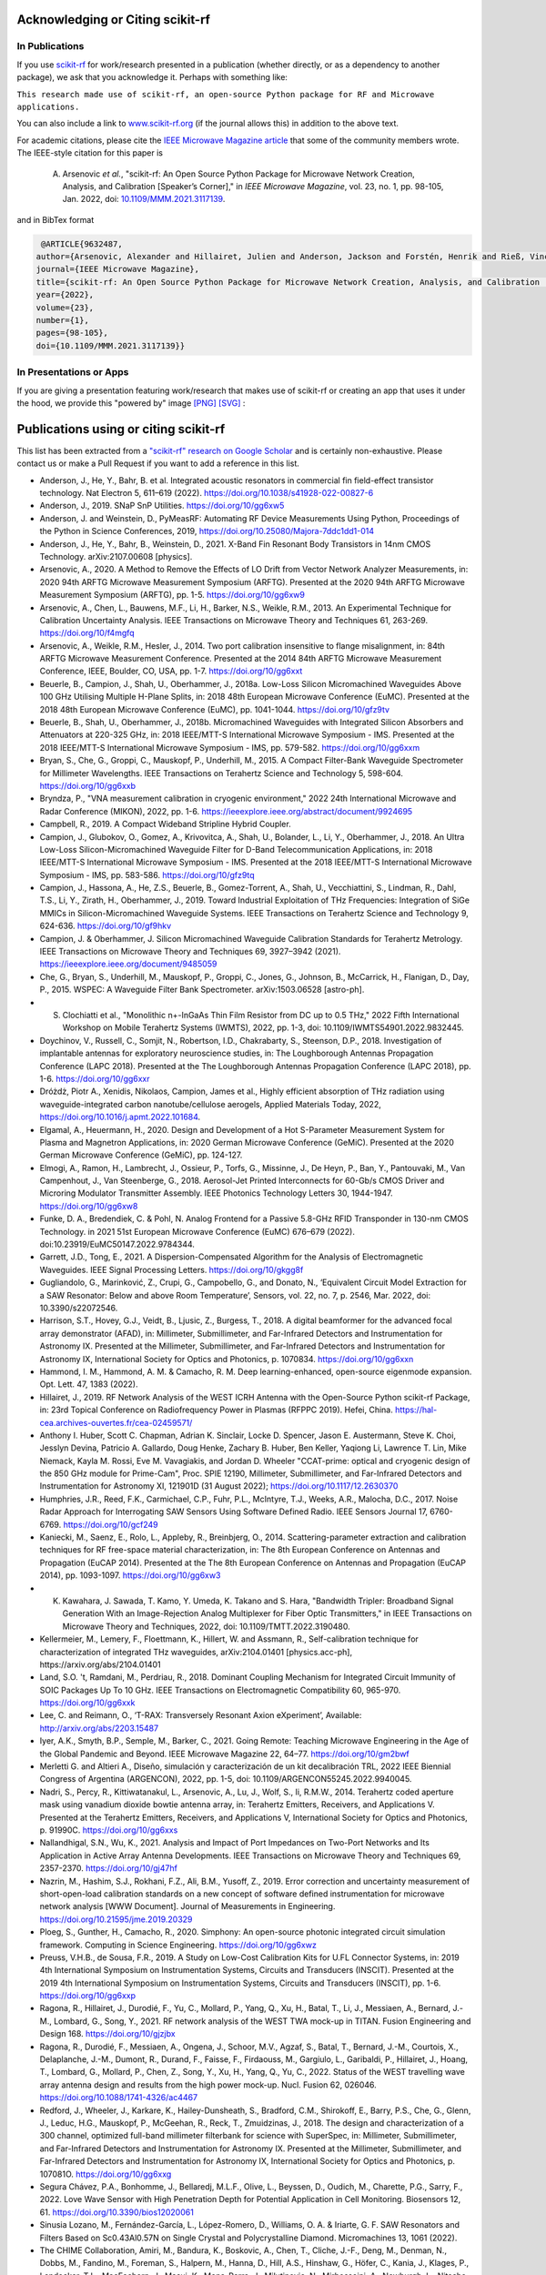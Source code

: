 .. _acknowledging:
    :github_url:


.. image:: ../_static/scikit-rf-title-flat.svg
    :target: ../_static/scikit-rf-title-flat.svg
    :height: 100
    :align: center


Acknowledging or Citing scikit-rf
==================================

In Publications
---------------

If you use `scikit-rf <http://scikit-rf.org>`_ for work/research presented in a publication (whether directly, or as a dependency to another package), we ask that you acknowledge it. Perhaps with something like:

``This research made use of scikit-rf, an open-source Python package for RF and Microwave applications.``

You can also include a link to `<www.scikit-rf.org>`_ (if the journal allows this) in addition to the above text.

For academic citations, please cite the `IEEE Microwave Magazine article <https://ieeexplore.ieee.org/document/9632487>`_ that some of the community members wrote.
The IEEE-style citation for this paper is

  A. Arsenovic *et al.*, "scikit-rf: An Open Source Python Package for Microwave Network Creation, Analysis, and Calibration [Speaker’s Corner]," in *IEEE Microwave Magazine*, vol. 23, no. 1, pp. 98-105, Jan. 2022, doi: `10.1109/MMM.2021.3117139 <https://doi.org/10.1109/MMM.2021.3117139>`_.

and in BibTex format

.. code-block:: latex

   @ARTICLE{9632487,
  author={Arsenovic, Alexander and Hillairet, Julien and Anderson, Jackson and Forstén, Henrik and Rieß, Vincent and Eller, Michael and Sauber, Noah and Weikle, Robert and Barnhart, William and Forstmayr, Franz},
  journal={IEEE Microwave Magazine},
  title={scikit-rf: An Open Source Python Package for Microwave Network Creation, Analysis, and Calibration [Speaker’s Corner]},
  year={2022},
  volume={23},
  number={1},
  pages={98-105},
  doi={10.1109/MMM.2021.3117139}}

In Presentations or Apps
-------------------------

If you are giving a presentation featuring work/research that makes use of scikit-rf or creating an app that uses it under the hood, we provide this "powered by" image `[PNG] <http://scikit-rf.org/_downloads/powered_by_scikit-rf.png>`_
`[SVG] <http://scikit-rf.org/_downloads/powered_by_scikit-rf.svg>`_ :

.. image:: http://scikit-rf.org/_downloads/powered_by_scikit-rf.png
    :width: 400px
    :align: center
    :alt: powered by scikit-rf


Publications using or citing scikit-rf
======================================

This list has been extracted from a `"scikit-rf" research on Google Scholar <https://scholar.google.com/scholar?hl=en&q=scikit-rf>`_ and is certainly non-exhaustive. Please contact us or make a Pull Request if you want to add a reference in this list.

* Anderson, J., He, Y., Bahr, B. et al. Integrated acoustic resonators in commercial fin field-effect transistor technology. Nat Electron 5, 611–619 (2022). https://doi.org/10.1038/s41928-022-00827-6
* Anderson, J., 2019. SNaP SnP Utilities. https://doi.org/10/gg6xw5
* Anderson, J. and Weinstein, D., PyMeasRF: Automating RF Device Measurements Using Python, Proceedings of the Python in Science Conferences, 2019, https://doi.org/10.25080/Majora-7ddc1dd1-014
* Anderson, J., He, Y., Bahr, B., Weinstein, D., 2021. X-Band Fin Resonant Body Transistors in 14nm CMOS Technology. arXiv:2107.00608 [physics].
* Arsenovic, A., 2020. A Method to Remove the Effects of LO Drift from Vector Network Analyzer Measurements, in: 2020 94th ARFTG Microwave Measurement Symposium (ARFTG). Presented at the 2020 94th ARFTG Microwave Measurement Symposium (ARFTG), pp. 1-5. https://doi.org/10/gg6xw9
* Arsenovic, A., Chen, L., Bauwens, M.F., Li, H., Barker, N.S., Weikle, R.M., 2013. An Experimental Technique for Calibration Uncertainty Analysis. IEEE Transactions on Microwave Theory and Techniques 61, 263-269. https://doi.org/10/f4mgfq
* Arsenovic, A., Weikle, R.M., Hesler, J., 2014. Two port calibration insensitive to flange misalignment, in: 84th ARFTG Microwave Measurement Conference. Presented at the 2014 84th ARFTG Microwave Measurement Conference, IEEE, Boulder, CO, USA, pp. 1-7. https://doi.org/10/gg6xxt
* Beuerle, B., Campion, J., Shah, U., Oberhammer, J., 2018a. Low-Loss Silicon Micromachined Waveguides Above 100 GHz Utilising Multiple H-Plane Splits, in: 2018 48th European Microwave Conference (EuMC). Presented at the 2018 48th European Microwave Conference (EuMC), pp. 1041-1044. https://doi.org/10/gfz9tv
* Beuerle, B., Shah, U., Oberhammer, J., 2018b. Micromachined Waveguides with Integrated Silicon Absorbers and Attenuators at 220-325 GHz, in: 2018 IEEE/MTT-S International Microwave Symposium - IMS. Presented at the 2018 IEEE/MTT-S International Microwave Symposium - IMS, pp. 579-582. https://doi.org/10/gg6xxm
* Bryan, S., Che, G., Groppi, C., Mauskopf, P., Underhill, M., 2015. A Compact Filter-Bank Waveguide Spectrometer for Millimeter Wavelengths. IEEE Transactions on Terahertz Science and Technology 5, 598-604. https://doi.org/10/gg6xxb
* Bryndza, P., "VNA measurement calibration in cryogenic environment," 2022 24th International Microwave and Radar Conference (MIKON), 2022, pp. 1-6. https://ieeexplore.ieee.org/abstract/document/9924695
* Campbell, R., 2019. A Compact Wideband Stripline Hybrid Coupler.
* Campion, J., Glubokov, O., Gomez, A., Krivovitca, A., Shah, U., Bolander, L., Li, Y., Oberhammer, J., 2018. An Ultra Low-Loss Silicon-Micromachined Waveguide Filter for D-Band Telecommunication Applications, in: 2018 IEEE/MTT-S International Microwave Symposium - IMS. Presented at the 2018 IEEE/MTT-S International Microwave Symposium - IMS, pp. 583-586. https://doi.org/10/gfz9tq
* Campion, J., Hassona, A., He, Z.S., Beuerle, B., Gomez-Torrent, A., Shah, U., Vecchiattini, S., Lindman, R., Dahl, T.S., Li, Y., Zirath, H., Oberhammer, J., 2019. Toward Industrial Exploitation of THz Frequencies: Integration of SiGe MMICs in Silicon-Micromachined Waveguide Systems. IEEE Transactions on Terahertz Science and Technology 9, 624-636. https://doi.org/10/gf9hkv
* Campion, J. & Oberhammer, J. Silicon Micromachined Waveguide Calibration Standards for Terahertz Metrology. IEEE Transactions on Microwave Theory and Techniques 69, 3927–3942 (2021). https://ieeexplore.ieee.org/document/9485059
* Che, G., Bryan, S., Underhill, M., Mauskopf, P., Groppi, C., Jones, G., Johnson, B., McCarrick, H., Flanigan, D., Day, P., 2015. WSPEC: A Waveguide Filter Bank Spectrometer. arXiv:1503.06528 [astro-ph].
* S. Clochiatti et al., "Monolithic n+-InGaAs Thin Film Resistor from DC up to 0.5 THz," 2022 Fifth International Workshop on Mobile Terahertz Systems (IWMTS), 2022, pp. 1-3, doi: 10.1109/IWMTS54901.2022.9832445.
* Doychinov, V., Russell, C., Somjit, N., Robertson, I.D., Chakrabarty, S., Steenson, D.P., 2018. Investigation of implantable antennas for exploratory neuroscience studies, in: The Loughborough Antennas Propagation Conference (LAPC 2018). Presented at the The Loughborough Antennas Propagation Conference (LAPC 2018), pp. 1-6. https://doi.org/10/gg6xxr
* Dróżdż, Piotr A., Xenidis, Nikolaos, Campion, James et al., Highly efficient absorption of THz radiation using waveguide-integrated carbon nanotube/cellulose aerogels, Applied Materials Today, 2022, https://doi.org/10.1016/j.apmt.2022.101684.
* Elgamal, A., Heuermann, H., 2020. Design and Development of a Hot S-Parameter Measurement System for Plasma and Magnetron Applications, in: 2020 German Microwave Conference (GeMiC). Presented at the 2020 German Microwave Conference (GeMiC), pp. 124-127.
* Elmogi, A., Ramon, H., Lambrecht, J., Ossieur, P., Torfs, G., Missinne, J., De Heyn, P., Ban, Y., Pantouvaki, M., Van Campenhout, J., Van Steenberge, G., 2018. Aerosol-Jet Printed Interconnects for 60-Gb/s CMOS Driver and Microring Modulator Transmitter Assembly. IEEE Photonics Technology Letters 30, 1944-1947. https://doi.org/10/gg6xw8
* Funke, D. A., Bredendiek, C. & Pohl, N. Analog Frontend for a Passive 5.8-GHz RFID Transponder in 130-nm CMOS Technology. in 2021 51st European Microwave Conference (EuMC) 676–679 (2022). doi:10.23919/EuMC50147.2022.9784344.
* Garrett, J.D., Tong, E., 2021. A Dispersion-Compensated Algorithm for the Analysis of Electromagnetic Waveguides. IEEE Signal Processing Letters. https://doi.org/10/gkgg8f
* Gugliandolo, G., Marinković, Z., Crupi, G., Campobello, G., and Donato, N., ‘Equivalent Circuit Model Extraction for a SAW Resonator: Below and above Room Temperature’, Sensors, vol. 22, no. 7, p. 2546, Mar. 2022, doi: 10.3390/s22072546.
* Harrison, S.T., Hovey, G.J., Veidt, B., Ljusic, Z., Burgess, T., 2018. A digital beamformer for the advanced focal array demonstrator (AFAD), in: Millimeter, Submillimeter, and Far-Infrared Detectors and Instrumentation for Astronomy IX. Presented at the Millimeter, Submillimeter, and Far-Infrared Detectors and Instrumentation for Astronomy IX, International Society for Optics and Photonics, p. 1070834. https://doi.org/10/gg6xxn
* Hammond, I. M., Hammond, A. M. & Camacho, R. M. Deep learning-enhanced, open-source eigenmode expansion. Opt. Lett. 47, 1383 (2022).
* Hillairet, J., 2019. RF Network Analysis of the WEST ICRH Antenna with the Open-Source Python scikit-rf Package, in: 23rd Topical Conference on Radiofrequency Power in Plasmas (RFPPC 2019). Hefei, China. https://hal-cea.archives-ouvertes.fr/cea-02459571/
*  Anthony I. Huber, Scott C. Chapman, Adrian K. Sinclair, Locke D. Spencer, Jason E. Austermann, Steve K. Choi, Jesslyn Devina, Patricio A. Gallardo, Doug Henke, Zachary B. Huber, Ben Keller, Yaqiong Li, Lawrence T. Lin, Mike Niemack, Kayla M. Rossi, Eve M. Vavagiakis, and Jordan D. Wheeler "CCAT-prime: optical and cryogenic design of the 850 GHz module for Prime-Cam", Proc. SPIE 12190, Millimeter, Submillimeter, and Far-Infrared Detectors and Instrumentation for Astronomy XI, 121901D (31 August 2022); https://doi.org/10.1117/12.2630370
* Humphries, J.R., Reed, F.K., Carmichael, C.P., Fuhr, P.L., McIntyre, T.J., Weeks, A.R., Malocha, D.C., 2017. Noise Radar Approach for Interrogating SAW Sensors Using Software Defined Radio. IEEE Sensors Journal 17, 6760-6769. https://doi.org/10/gcf249
* Kaniecki, M., Saenz, E., Rolo, L., Appleby, R., Breinbjerg, O., 2014. Scattering-parameter extraction and calibration techniques for RF free-space material characterization, in: The 8th European Conference on Antennas and Propagation (EuCAP 2014). Presented at the The 8th European Conference on Antennas and Propagation (EuCAP 2014), pp. 1093-1097. https://doi.org/10/gg6xw3
* K. Kawahara, J. Sawada, T. Kamo, Y. Umeda, K. Takano and S. Hara, "Bandwidth Tripler: Broadband Signal Generation With an Image-Rejection Analog Multiplexer for Fiber Optic Transmitters," in IEEE Transactions on Microwave Theory and Techniques, 2022, doi: 10.1109/TMTT.2022.3190480.
* Kellermeier, M., Lemery, F., Floettmann, K., Hillert, W. and Assmann, R., Self-calibration technique for characterization of integrated THz waveguides, arXiv:2104.01401 [physics.acc-ph], https://arxiv.org/abs/2104.01401
* Land, S.O. 't, Ramdani, M., Perdriau, R., 2018. Dominant Coupling Mechanism for Integrated Circuit Immunity of SOIC Packages Up To 10 GHz. IEEE Transactions on Electromagnetic Compatibility 60, 965-970. https://doi.org/10/gg6xxk
* Lee, C. and Reimann, O., ‘T-RAX: Transversely Resonant Axion eXperiment’, Available: http://arxiv.org/abs/2203.15487
* Iyer, A.K., Smyth, B.P., Semple, M., Barker, C., 2021. Going Remote: Teaching Microwave Engineering in the Age of the Global Pandemic and Beyond. IEEE Microwave Magazine 22, 64–77. https://doi.org/10/gm2bwf
* Merletti G. and Altieri A., Diseño, simulación y caracterización de un kit decalibración TRL, 2022 IEEE Biennial Congress of Argentina (ARGENCON), 2022, pp. 1-5, doi: 10.1109/ARGENCON55245.2022.9940045.
* Nadri, S., Percy, R., Kittiwatanakul, L., Arsenovic, A., Lu, J., Wolf, S., Ii, R.M.W., 2014. Terahertz coded aperture mask using vanadium dioxide bowtie antenna array, in: Terahertz Emitters, Receivers, and Applications V. Presented at the Terahertz Emitters, Receivers, and Applications V, International Society for Optics and Photonics, p. 91990C. https://doi.org/10/gg6xxs
* Nallandhigal, S.N., Wu, K., 2021. Analysis and Impact of Port Impedances on Two-Port Networks and Its Application in Active Array Antenna Developments. IEEE Transactions on Microwave Theory and Techniques 69, 2357-2370. https://doi.org/10/gj47hf
* Nazrin, M., Hashim, S.J., Rokhani, F.Z., Ali, B.M., Yusoff, Z., 2019. Error correction and uncertainty measurement of short-open-load calibration standards on a new concept of software defined instrumentation for microwave network analysis [WWW Document]. Journal of Measurements in Engineering. https://doi.org/10.21595/jme.2019.20329
* Ploeg, S., Gunther, H., Camacho, R., 2020. Simphony: An open-source photonic integrated circuit simulation framework. Computing in Science Engineering. https://doi.org/10/gg6xwz
* Preuss, V.H.B., de Sousa, F.R., 2019. A Study on Low-Cost Calibration Kits for U.FL Connector Systems, in: 2019 4th International Symposium on Instrumentation Systems, Circuits and Transducers (INSCIT). Presented at the 2019 4th International Symposium on Instrumentation Systems, Circuits and Transducers (INSCIT), pp. 1-6. https://doi.org/10/gg6xxp
* Ragona, R., Hillairet, J., Durodié, F., Yu, C., Mollard, P., Yang, Q., Xu, H., Batal, T., Li, J., Messiaen, A., Bernard, J.-M., Lombard, G., Song, Y., 2021. RF network analysis of the WEST TWA mock-up in TITAN. Fusion Engineering and Design 168. https://doi.org/10/gjzjbx
* Ragona, R., Durodié, F., Messiaen, A., Ongena, J., Schoor, M.V., Agzaf, S., Batal, T., Bernard, J.-M., Courtois, X., Delaplanche, J.-M., Dumont, R., Durand, F., Faisse, F., Firdaouss, M., Gargiulo, L., Garibaldi, P., Hillairet, J., Hoang, T., Lombard, G., Mollard, P., Chen, Z., Song, Y., Xu, H., Yang, Q., Yu, C., 2022. Status of the WEST travelling wave array antenna design and results from the high power mock-up. Nucl. Fusion 62, 026046. https://doi.org/10.1088/1741-4326/ac4467
* Redford, J., Wheeler, J., Karkare, K., Hailey-Dunsheath, S., Bradford, C.M., Shirokoff, E., Barry, P.S., Che, G., Glenn, J., Leduc, H.G., Mauskopf, P., McGeehan, R., Reck, T., Zmuidzinas, J., 2018. The design and characterization of a 300 channel, optimized full-band millimeter filterbank for science with SuperSpec, in: Millimeter, Submillimeter, and Far-Infrared Detectors and Instrumentation for Astronomy IX. Presented at the Millimeter, Submillimeter, and Far-Infrared Detectors and Instrumentation for Astronomy IX, International Society for Optics and Photonics, p. 107081O. https://doi.org/10/gg6xxg
* Segura Chávez, P.A., Bonhomme, J., Bellaredj, M.L.F., Olive, L., Beyssen, D., Oudich, M., Charette, P.G., Sarry, F., 2022. Love Wave Sensor with High Penetration Depth for Potential Application in Cell Monitoring. Biosensors 12, 61. https://doi.org/10.3390/bios12020061
* Sinusia Lozano, M., Fernández-García, L., López-Romero, D., Williams, O. A. & Iriarte, G. F. SAW Resonators and Filters Based on Sc0.43Al0.57N on Single Crystal and Polycrystalline Diamond. Micromachines 13, 1061 (2022).
* The CHIME Collaboration, Amiri, M., Bandura, K., Boskovic, A., Chen, T., Cliche, J.-F., Deng, M., Denman, N., Dobbs, M., Fandino, M., Foreman, S., Halpern, M., Hanna, D., Hill, A.S., Hinshaw, G., Höfer, C., Kania, J., Klages, P., Landecker, T.L., MacEachern, J., Masui, K., Mena-Parra, J., Milutinovic, N., Mirhosseini, A., Newburgh, L., Nitsche, R., Ordog, A., Pen, U.-L., Pinsonneault-Marotte, T., Polzin, A., Reda, A., Renard, A., Shaw, J.R., Siegel, S.R., Singh, S., Smegal, R., Tretyakov, I., Van Gassen, K., Vanderlinde, K., Wang, H., Wiebe, D.V., Willis, J.S., Wulf, D., 2022. An Overview of CHIME, the Canadian Hydrogen Intensity Mapping Experiment. arXiv:2201.07869 [astro-ph].
* Urbanski M. et al., Voltage Driven Phase Shifters for Phase Reference Distribution System in SINBAD, 2020 23rd International Microwave and Radar Conference (MIKON), https://ieeexplore.ieee.org/abstract/document/9253786
* Vithanawasam, C.K., Then, Y.L., Su, H.T., 2019. Design and Practical Implementation of Two-Port Network Analyzer for Microwave Measurement from 200 MHz to 2.7 GHz, in: 2019 IEEE International Circuits and Systems Symposium (ICSyS). Presented at the 2019 IEEE International Circuits and Systems Symposium (ICSyS), pp. 1-4. https://doi.org/10/gg6xxj
* Yassin, M.N.M., Hashim, S.J., Yusoff, Z., 2018. Off-the-Shelf Reconfigurable Software Define Radio Approach for Vector Network 2, 8.
